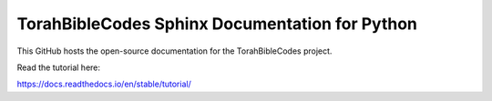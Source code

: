 TorahBibleCodes Sphinx Documentation for Python
=======================================

This GitHub hosts the open-source documentation for the TorahBibleCodes project.

Read the tutorial here:

https://docs.readthedocs.io/en/stable/tutorial/
